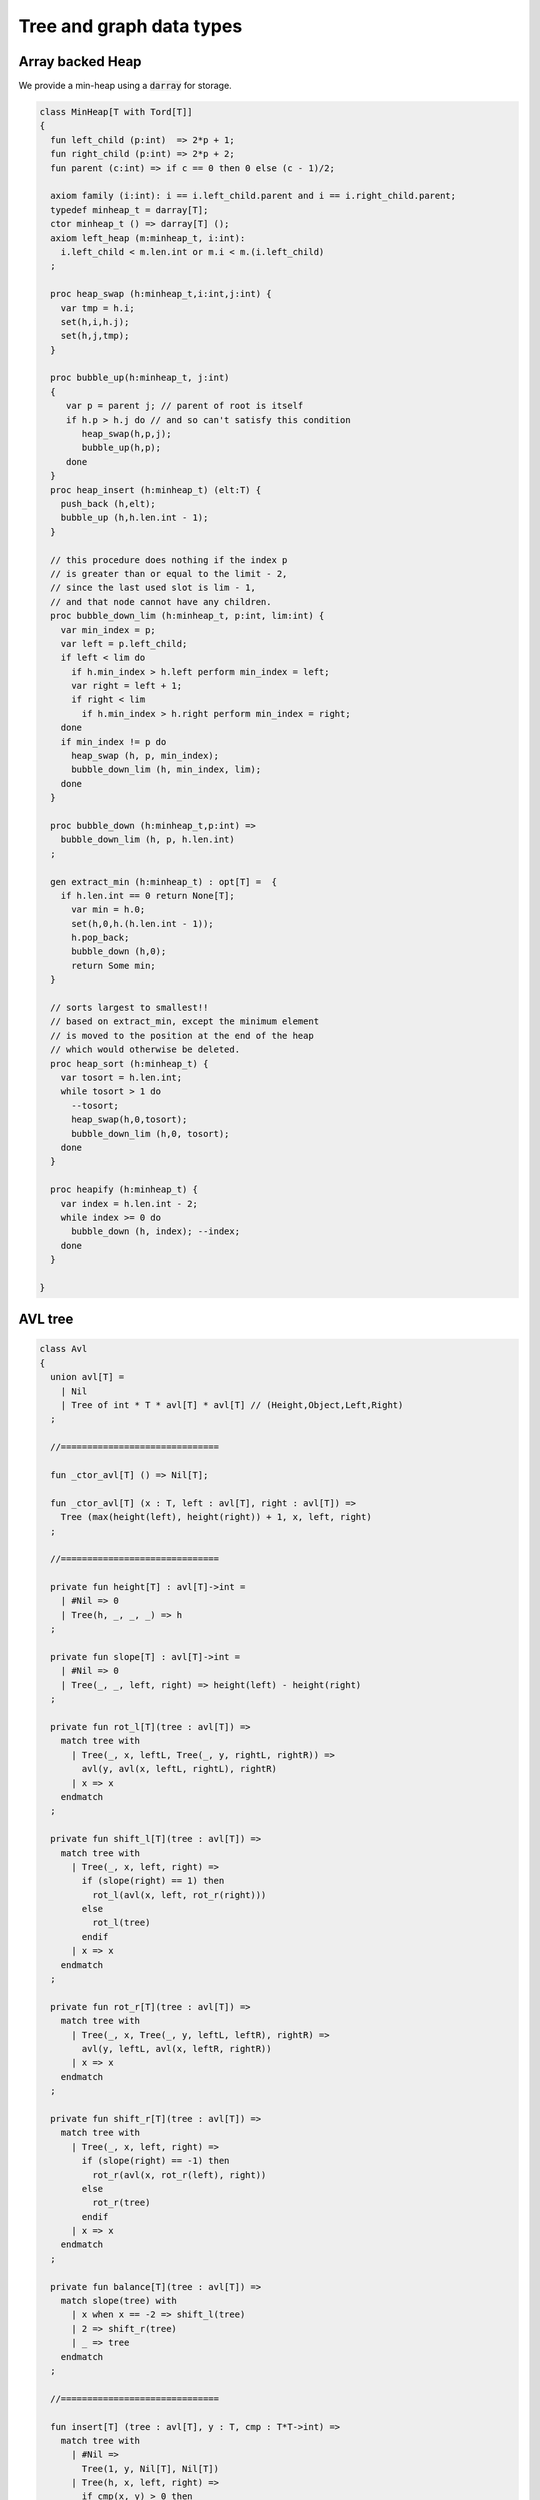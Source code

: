 
=========================
Tree and graph data types
=========================



Array backed Heap
=================

We provide a min-heap using a  :code:`darray` for storage.

.. code-block:: felix

   class MinHeap[T with Tord[T]] 
   {
     fun left_child (p:int)  => 2*p + 1;
     fun right_child (p:int) => 2*p + 2;
     fun parent (c:int) => if c == 0 then 0 else (c - 1)/2;
   
     axiom family (i:int): i == i.left_child.parent and i == i.right_child.parent;
     typedef minheap_t = darray[T];
     ctor minheap_t () => darray[T] ();
     axiom left_heap (m:minheap_t, i:int): 
       i.left_child < m.len.int or m.i < m.(i.left_child)
     ;
   
     proc heap_swap (h:minheap_t,i:int,j:int) { 
       var tmp = h.i; 
       set(h,i,h.j); 
       set(h,j,tmp); 
     }
   
     proc bubble_up(h:minheap_t, j:int)
     {
        var p = parent j; // parent of root is itself
        if h.p > h.j do // and so can't satisfy this condition
           heap_swap(h,p,j);
           bubble_up(h,p);
        done
     }
     proc heap_insert (h:minheap_t) (elt:T) { 
       push_back (h,elt);
       bubble_up (h,h.len.int - 1);
     }
   
     // this procedure does nothing if the index p 
     // is greater than or equal to the limit - 2, 
     // since the last used slot is lim - 1, 
     // and that node cannot have any children.
     proc bubble_down_lim (h:minheap_t, p:int, lim:int) {
       var min_index = p;
       var left = p.left_child;
       if left < lim do
         if h.min_index > h.left perform min_index = left;
         var right = left + 1;
         if right < lim
           if h.min_index > h.right perform min_index = right; 
       done
       if min_index != p do
         heap_swap (h, p, min_index);
         bubble_down_lim (h, min_index, lim);
       done 
     }
   
     proc bubble_down (h:minheap_t,p:int) =>
       bubble_down_lim (h, p, h.len.int)
     ;
   
     gen extract_min (h:minheap_t) : opt[T] =  {
       if h.len.int == 0 return None[T];
         var min = h.0;
         set(h,0,h.(h.len.int - 1));
         h.pop_back; 
         bubble_down (h,0); 
         return Some min;
     }
   
     // sorts largest to smallest!!
     // based on extract_min, except the minimum element
     // is moved to the position at the end of the heap
     // which would otherwise be deleted.
     proc heap_sort (h:minheap_t) {
       var tosort = h.len.int;
       while tosort > 1 do
         --tosort;
         heap_swap(h,0,tosort);
         bubble_down_lim (h,0, tosort); 
       done
     }
   
     proc heapify (h:minheap_t) {
       var index = h.len.int - 2;
       while index >= 0 do
         bubble_down (h, index); --index; 
       done
     }
   
   }

AVL tree
========


.. code-block:: felix

   
   class Avl
   {
     union avl[T] =
       | Nil
       | Tree of int * T * avl[T] * avl[T] // (Height,Object,Left,Right)
     ;
   
     //==============================
   
     fun _ctor_avl[T] () => Nil[T];
   
     fun _ctor_avl[T] (x : T, left : avl[T], right : avl[T]) =>
       Tree (max(height(left), height(right)) + 1, x, left, right)
     ;
   
     //==============================
   
     private fun height[T] : avl[T]->int =
       | #Nil => 0
       | Tree(h, _, _, _) => h
     ;
   
     private fun slope[T] : avl[T]->int =
       | #Nil => 0
       | Tree(_, _, left, right) => height(left) - height(right)
     ;
   
     private fun rot_l[T](tree : avl[T]) =>
       match tree with
         | Tree(_, x, leftL, Tree(_, y, rightL, rightR)) =>
           avl(y, avl(x, leftL, rightL), rightR)
         | x => x
       endmatch
     ;
   
     private fun shift_l[T](tree : avl[T]) =>
       match tree with
         | Tree(_, x, left, right) =>
           if (slope(right) == 1) then
             rot_l(avl(x, left, rot_r(right)))
           else
             rot_l(tree)
           endif
         | x => x
       endmatch
     ;
   
     private fun rot_r[T](tree : avl[T]) =>
       match tree with
         | Tree(_, x, Tree(_, y, leftL, leftR), rightR) =>
           avl(y, leftL, avl(x, leftR, rightR))
         | x => x
       endmatch
     ;
   
     private fun shift_r[T](tree : avl[T]) =>
       match tree with
         | Tree(_, x, left, right) =>
           if (slope(right) == -1) then
             rot_r(avl(x, rot_r(left), right))
           else
             rot_r(tree)
           endif
         | x => x
       endmatch
     ;
   
     private fun balance[T](tree : avl[T]) =>
       match slope(tree) with
         | x when x == -2 => shift_l(tree)
         | 2 => shift_r(tree)
         | _ => tree
       endmatch
     ;
   
     //==============================
   
     fun insert[T] (tree : avl[T], y : T, cmp : T*T->int) =>
       match tree with
         | #Nil =>
           Tree(1, y, Nil[T], Nil[T])
         | Tree(h, x, left, right) =>
           if cmp(x, y) > 0 then
             balance(avl(x, (insert(left, y, cmp)), right))
           elif cmp(x, y) < 0 then
             balance(avl(x, left, insert(right, y, cmp)))
           else
             Tree(h, x, left, right)
           endif
       endmatch
     ;
   
     fun insert[T] (y : T, cmp : T*T->int) =>
       insert(Nil[T], y, cmp)
     ;
   
     //=================================
   
     fun find[T] (tree : avl[T], y : T, cmp : T*T->int) : opt[T] =>
         match tree with
           | #Nil => None[T]
           | Tree(_, x, left, right) =>
             if cmp(x, y) > 0 then
               find(left, y, cmp)
             elif cmp(x, y) < 0 then
               find(right, y, cmp)
             else
               Some x
             endif
         endmatch
       ;
   
     //=================================
   
     fun last[T] : avl[T]->T =
       | Tree(_, x, _, #Nil) => x
       | Tree(_, _, _, right) => last(right)
     ;
   
     fun all_but_last[T] : avl[T]->avl[T] =
       | Tree(_, _, left, #Nil) => left
       | Tree(_, x, left, right) => balance(avl(x, left, all_but_last(right)))
     ;
   
     //=================================
   
     fun first[T] : avl[T]->T =
       | Tree(_, x, #Nil, _) => x
       | Tree(_, _, left, _) => first(left)
     ;
   
     fun all_but_first[T] : avl[T]->avl[T] =
       | Tree(_, _, #Nil, right) => right
       | Tree(_, x, left, right) => balance(avl(x, all_but_first(left), right))
     ;
   
     //=================================
   
     fun join[T] (A : avl[T], B : avl[T]) =>
       match A with
         | #Nil => B
         | x => balance(avl(last(A), all_but_last(A), B))
       endmatch
     ;
   
     fun remove[T] (tree : avl[T], y : T, cmp : T*T->int) =>
       match tree with
         | #Nil => Nil[T]
         | Tree(_, x, left, right) =>
           if cmp(x, y) == 1 then
             balance(avl(x, remove(left, y, cmp), right))
           elif cmp(x, y) == -1 then
             balance(avl(x, left, remove(right, y, cmp)))
           else
             join(left, right)
           endif
       endmatch
     ;
   
     //==============================
   
     fun fold_left[T, U] (f:U->T->U) (accumulated:U) (tree:avl[T]):U =>
       match tree with
         | #Nil => accumulated
         | Tree (_, x, left, right) =>
           fold_left f  (f (fold_left f accumulated left)  x) right
       endmatch
     ;
   
     fun fold_right[T, U] (f:T->U->U) (tree:avl[T]) (accumulated:U) =>
       match tree with
         | #Nil => accumulated
         | Tree (_, x, left, right) =>
           fold_right f left (f x (fold_right f right accumulated))
       endmatch
     ;
   
     //==============================
   
     proc iter[T] (f:T->void, tree:avl[T])
     {
       match tree with
         | #Nil => {}
         | Tree (_, x, left, right) => {
           iter(f, left);
           f(x);
           iter(f, right);
         }
       endmatch;
     }
   
     proc iter[T] (f:int*T->void, tree:avl[T])
     {
       proc aux (depth:int, f:int*T->void, tree:avl[T]) {
         match tree with
           | #Nil => {}
           | Tree (_, x, left, right) => {
             aux(depth + 1, f, left);
             f(depth, x);
             aux(depth + 1, f, right);
           }
         endmatch;
       }
       aux(0, f, tree);
     }
   }
   

Directed Graph
==============


.. code-block:: felix

   // Directed Cyclic graph
   
   include "std/datatype/dlist";
   include "std/datatype/partition";
   
   class DiGraph[V,E with Str[V], Str[E]] // V,E labels for graph parts
   {
     // vertices are stored in an array, so they're identified
     // by their slot number 0 origin
     typedef digraph_t = (vertices: darray[vertex_t], nedges: int);
     ctor digraph_t () => (vertices= #darray[vertex_t], nedges=0);
   
     // x index implicit, the edge source
     // y index is the edge destination
     typedef edge_t = (elabel:E, x:int,y:int, weight:double); 
     typedef vertex_t = (vlabel:V, outedges: list[edge_t]);
   
     fun len (d:digraph_t) => d.vertices.len;
    
     virtual fun default_vlabel: 1 -> V;
     virtual fun default_elabel: 1 -> E;
     fun default_vertex () => (vlabel = #default_vlabel, outedges = Empty[edge_t]);
   
     // Add an isolated vertex
     // If the vertex is already in the graph,
     // this routine just replaces the label
     // this allows adding out of order vertices
     // and adding vertices implicitly by adding edges
     proc add_vertex (d:&digraph_t, v:V, x:int) 
     {
       while x >= d*.vertices.len.int call push_back (d*.vertices, #default_vertex); 
       var pv: &V = (d*.vertices,x.size).unsafe_get_ref.vlabel;
       pv <- v;
     }
   
     proc add_weighted_edge (d:&digraph_t, x:int, y:int, elab:E, weight:double)
     {
       while x >= d*.vertices.len.int call add_vertex (d,#default_vlabel,d*.vertices.len.int); 
       while y >= d*.vertices.len.int call add_vertex (d,#default_vlabel,d*.vertices.len.int); 
       var pedges : &list[edge_t] = (d*.vertices,x.size).unsafe_get_ref.outedges;
       pedges <- (elabel=elab,x=x,y=y,weight=weight) ! *pedges;
       d.nedges.pre_incr;
     }
   
     proc add_edge (d:&digraph_t, x:int, y:int, elab:E) =>
       add_weighted_edge (d,x,y,elab,1.0)
     ;
    
     // add and edge and its reverse edge, distinct labels
     proc add_weighted_edge_pair (d:&digraph_t, x:int, y:int, felab:E, relab:E, weight:double)
     {
       add_weighted_edge(d,x,y,felab, weight);
       add_weighted_edge(d,y,x,relab, weight);
     }
   
     proc add_edge_pair (d:&digraph_t, x:int, y:int, felab:E, relab:E) =>
       add_weighted_edge_pair (d,x,y,felab,relab,1.0)
     ;
   
     // add and edge and its reverse edge, same label
     // use for undirected graph
     proc add_edge_pair (d:&digraph_t, x:int, y:int, elab:E)
     {
       add_edge(d,x,y,elab);
       add_edge(d,y,x,elab);
     }
   
    
     fun dump_digraph (d:digraph_t) : string = 
     {
       var out = "";
       reserve (&out,10000);
       var x = 0;
       for vertex in d.vertices do
         out += x.str + " " + vertex.vlabel.str + "\n";
         for edge in vertex.outedges do
           out += "  " + edge.x.str + "->" + edge.y.str + " " + 
             edge.elabel.str + 
             if edge.weight != 1.0 then " "+edge.weight.str else "" endif +
             "\n"
           ;
         done
       ++x;
       done
       return out;
     }
   
     union Vstate = Undiscovered | Discovered | Processed;
   
     typedef digraph_visitor_processing_t = 
     (
       process_vertex_early: digraph_t -> int -> 0,
       process_vertex_late: digraph_t -> int -> 0,
       process_edge: digraph_t -> int * int -> 0
     );
   
     proc dflt_pve (g:digraph_t) (x:int) {};
     proc dflt_pvl (g:digraph_t) (x:int) {};
     proc dflt_pe (g:digraph_t) (x:int, y:int) {};
   
     // default visitor does nothing
     ctor digraph_visitor_processing_t () => (
       process_vertex_early= dflt_pve,
       process_vertex_late= dflt_pvl,
       process_edge= dflt_pe
     );
   
     interface mutable_collection_t[T] {
        add: T -> 0;
        remove: 1 -> opt[T];
     }
   
     gen iterator[T] (x:mutable_collection_t[T]) () : opt[T] => x.remove ();
   
     object gstack_t[T] () implements mutable_collection_t[T] = {
       open DList[T];
       var d = dlist_t();
       method proc add (x:T) => push_back (&d,x);
       method gen remove () => pop_back (&d);
     }
   
     object gqueue_t[T] () implements mutable_collection_t[T] = {
       open DList[T];
       var d = dlist_t();
       method proc add (x:T) => push_back (&d,x);
       method gen remove () => pop_front (&d);
     }
   
     proc iter 
       (var pending:mutable_collection_t[int]) 
       (d:digraph_t) (startv:int) 
       (p:digraph_visitor_processing_t)
     {
       var state = varray[Vstate] (bound=d.len,default=Undiscovered);
       pending.add startv;
       set (state,startv,Discovered);
       //var parent = -1;
       for v in pending do // all vertex indices in queue
         p.process_vertex_early d v;
         set (state,v,Processed);
         for edge in d.vertices.v.outedges do
           var y = edge.y;
           p.process_edge d (v, y);
           match state.y do
           | #Undiscovered => 
             pending.add y; 
             set (state,y,Discovered); 
             //parent = v;
           | _ => ;
           done
         done
         p.process_vertex_late d v;
       done // vertices
     }
   
     proc breadth_first_iter (d:digraph_t) (startv:int) (p:digraph_visitor_processing_t) =>
       iter #gqueue_t[int] d startv p
     ;
   
     proc depth_first_iter (d:digraph_t) (startv:int) (p:digraph_visitor_processing_t) =>
       iter #gstack_t[int] d startv p
     ;
   
     // This routine returns a list of vertices from startv to fin, inclusive ..
     // not a list of edges.
     gen find_shortest_unweighted_path (d:digraph_t) (startv:int, fin:int) : opt[list[int]] = 
     {
       if startv == fin return Some (list(startv));
   
       open DList[int];
       var state = varray[Vstate] (bound=d.len,default=Undiscovered);
       var parents = varray[int] (bound=d.len,default= -1);
       var q = queue_t();
       enqueue &q startv;
       set (state,startv,Discovered);
       set(parents,startv,-1);
       for v in &q // all vertex indices in queue
         for edge in d.vertices.v.outedges do
           var y = edge.y;
           if y == fin do
             var path = Empty[int];
             set(parents,y,v);
             while y != startv do
               path = Cons (y,path);
               y = parents.y;
             done
             path = Cons (y,path);
             return Some path;
           else 
             match state.y do
             | #Undiscovered => 
               enqueue &q y; 
               set (state,y,Discovered); 
               set(parents,y,v);
             | _ => ;
             done
           done
         done
       return None[list[int]];
     }
   
     // find minimum spanning tree
     // Prim's algorithm, enhanced as in Skiena
     // only returns list of vertices from starting point
     gen prim (d:digraph_t) (startv:int) : list[int * int] = 
     {
       var INF=DINFINITY;
       var intree = varray[bool] (bound=d.len, default=false);
       var distance = varray[double] (bound=d.len, default=INF);
       var fromv = varray[int] (bound=d.len, default= -1);
       var span = Empty[int * int];
       var src = -1;
       var v = startv;
       while not intree.v do
         set(intree,v,true);
         for edge in d.vertices.v.outedges do
           var w = edge.y;
           var weight = edge.weight;
           if distance.w > weight and not intree.w do
             set(distance,w,weight);
             set(fromv,w,v);
           done
         done
   
         // find closest out of tree vertex
         var dist = INF;
         src = -1;
         for var i in 0 upto intree.len.int - 1 do
           if not intree.i and dist > distance.i do
             dist = distance.i;
             v = i;
             src = fromv.i;
           done // not in tree
         done // each vertex i
         // v is set to closest out of tree vertex and 
         // src to the vertex it comes from
         // if there is one, otherwise v is unchanged and so remains in tree
         // and src stays at -1
         if src != -1 do span = Cons ( (src,v), span); done
       done // each v not in tree
       return rev span;
     }
   
   }
   
   instance DiGraph[string, string] 
   {
     fun default_vlabel () => "Unlabelled Vertex";
     fun default_elabel () => "Unlabelled Edge";
   }
   
   
   

Partition with Union-Find
=========================


Partition range of integers 0 through n-1.
Features classic union-find data structure.

.. code-block:: felix

   class Partition
   {
     // internal array based union find 
     typedef partition_t = (
       parents: varray[int],
       sizes : varray[int],
       n: int
     );
   
     ctor partition_t (nelts:int) => (
       n=nelts, 
       parents=varray[int] (bound=nelts.size,used=nelts.size,f=(fun (i:size)=>i.int)),
       sizes=varray[int] (bound=nelts.size,default=1)
     );
   
     // find canonical representative of partition containing element
     // can't fail, returns -1 if the input i is out of range of the partition
     fun find (s:&partition_t, i:int) => 
       if i < 0 or i>= s*.n then -1 else
         let val p = s*.parents.i in 
         if p == i then i 
         else find (s,p) 
         endif
       endif
     ;
   
     // merge classes , keeping tree balanced
     // can't fail, does nothing if either s1 or s2 is out of range of the partition
     proc merge (s: &partition_t, s1:int, s2:int) {
       var r1 = find (s,s1);
       if r1 == -1 return;
       var r2 = find (s,s2);
       if r2 == -1 return;
       if r1 != r2 do 
         var m = s*.sizes.r1 + s*.sizes.r2;
         if s*.sizes.r1 >= s*.sizes.r2 do
           set (s*.sizes,r1,m);
           set (s*.parents,r2,r1);
         else
           set (s*.sizes,r2,m);
           set (s*.parents,r1,r2);
         done
       done
     }
   
     // partition 0:n-1 with equivalence relation
     gen partition (n:int, equiv:int * int -> bool) =
     {
       var p = partition_t n;
       for var i in 0 upto  n - 1 
         for var j in i + 1 upto n - 1 
           if equiv (i,j) call merge (&p,i,j)
       ;
       return p;
     } 
   
     // return an equivalence relation from a partition
     gen equiv (s:&partition_t) : int * int -> bool => 
       fun (x:int, y:int) => find (s,x) == find (s,y)
     ;
   
     // create a partition from an equivalence relation
     // constructor syntax 
     ctor partition_t (n:int, equiv: int * int -> bool) => partition (n,equiv);
   
     // create an equivalence relation from a property
     // assuming the property return type has equality
     fun mk_equiv[T with Eq[T]] (f:int -> T) => 
       fun (x:int, y:int) => f x == f y
     ;  
   }
   

Binary Search Tree
==================



Description.
============

A mutable binary tree with a label and parent uplink
satisfying the property that for any node, all elements
in the left subtree are less than the node label,
and all elements in the right subtree are greater than
or equal to the node label.


Implementation.
---------------

This version requires and uses the default total order
on the label.


.. code-block:: felix

   class BinarySearchTree[T with Tord[T]]
   {

Type.
-----


.. code-block:: felix

     typedef bstree_node_t =
       (
         elt: T,
         parent:bstree_t, 
         left:bstree_t, 
         right:bstree_t
       )
     ;
     union bstree_t = 
       | #Empty 
       | Node of &bstree_node_t 
     ;
   

Quick Checks.
-------------


.. code-block:: felix

   
     fun leaf: bstree_t -> bool =
       | #Empty => false
       | Node p => 
         match p*.left, p*.right with 
         | #Empty, Empty => true 
         | _ => false
     ;
   
     fun leaf_or_empty : bstree_t -> bool =
       | #Empty => true
       | x => leaf x
     ;
   

String representation
---------------------


.. code-block:: felix

     instance Str[bstree_t] {
       fun str : bstree_t -> string =
         | #Empty => "()"
         | Node p =>
           p*.elt.str + "(" + p*.left.str + ") (" + p*.right.str + ")"
       ;
     }
   

Find.
-----

Find the subtree with top node equal to the given
value, or Empty if not found.

.. code-block:: felix

     // Skiena p78
     fun find (tree:bstree_t) (elt:T) : bstree_t =>
       // saves passing invariant elt
       let fun aux (tree:bstree_t) : bstree_t =>
         match tree with 
         | #Empty => tree
         | Node p => 
            if p*.elt == elt then tree
            elif elt < p*.elt then aux p*.left
            else aux p*.right
         endmatch
       in aux tree
     ;
   

min.
----

Find the minimum subtree in the tree which is the left
most bottom leaf.

.. code-block:: felix

     fun min (x:bstree_t) =>
       match x with 
       | #Empty => x
       | Node p =>
         let fun aux (p:&bstree_node_t) =>
           match *p.left with
           | #Empty => Node p 
           | Node p => aux p
         in aux p
      ; 

iter.
-----

Procedural preorder iteration visits values
in ascending order.

.. code-block:: felix

      proc iter (f: T -> 0) (x:bstree_t) =
      {
         proc aux (x:bstree_t) = {
           match x with
           | #Empty => ;
           | Node p =>
             aux p*.left;
             f p*.elt;
             aux p*.right;
           endmatch;
         }
        aux x;
      }
   

Fold.
-----

Easily defined given iter, this should be generalised elsewhere!

.. code-block:: felix

     fun fold_left[U] (_f:U->T->U) (init:U) (x:bstree_t): U = {
       var sum = init;
       iter proc (elt:T) { sum = _f sum elt; } x;
       return sum;
     }
   

Map.
----

Easily defined given iter. Note the tree structure is NOT preserved.

.. code-block:: felix

     fun map[U] (_f:T->U) (x:bstree_t): BinarySearchTree[U]::bstree_t = {
       var res = BinarySearchTree::Empty[U];
       iter proc (elt:T) { BinarySearchTree[U]::insert &res elt._f; } x;
       return res;
     }
   

Constructors.
-------------


.. code-block:: felix

     ctor bstree_t () => Empty;
     ctor bstree_node_t (x:T) => (parent=Empty,elt=x,left=Empty,right=Empty);
     ctor bstree_node_t (x:T, p:bstree_t) => (parent=p,elt=x,left=Empty,right=Empty);
   
     ctor bstree_t (x:T) => Node (new (bstree_node_t x));
     ctor bstree_t (x:T, p:bstree_t) => Node (new (bstree_node_t (x,p)));
   

Insert routine
--------------


.. code-block:: felix

     // Note: this routine disallows duplicates.
     proc insert_with_parent (p:&bstree_t) (parent:bstree_t) (elt:T)
     {
       proc aux (p:&bstree_t) (parent:bstree_t) {
         match *p with
         | #Empty => p <- bstree_t (elt,parent);
         | Node q =>
           if elt < q*.elt do
             aux q.left (*p);
           elif elt > q*.elt do
             aux q.right (*p);
           done //otherwise it's already in there
         endmatch;
       }
       aux p parent;
     }
     proc insert (p:&bstree_t) (elt:T) => insert_with_parent p Empty elt;
   

Comprehension.
--------------

Make a tree from an option stream.

.. code-block:: felix

     ctor bstree_t  (f:1->opt[T]) = {
       var x = Empty;
       var ff = f;
       proc aux () {
         match #ff with
         | Some y => insert &x y; aux();
         | #None => ;
         endmatch;
       }
       aux();
       return x;
     }
   

Iterator.
---------

Ab interesting routine, related to  :code:`iter`.

.. code-block:: felix

     gen iterator (x:bstree_t) () : opt[T] =
     {
       match x with
       | #Empty => return None[T];
       | Node p =>
         var ff = iterator p*.left; // closure for generator
       left:>
         var elt_opt = #ff;
         match elt_opt with
         | #None => ;
         | Some v => 
           yield elt_opt;
           goto left;
         endmatch;
   
         yield Some (p*.elt);
   
         ff = iterator p*.right;
       right:>
         elt_opt = #ff;
         match elt_opt with
         | #None => return None[T];
         | Some _ => 
           yield elt_opt;
           goto right;
         endmatch;
       endmatch;
     }

As a set.
---------


.. code-block:: felix

     instance Set[bstree_t,T] {
       fun \in (elt:T, container:bstree_t) =>
         match find container elt with
         | #Empty => false
         | _ => true
         endmatch
       ;
     }
     inherit Set[bstree_t,T];
   

As a container.
---------------


.. code-block:: felix

     instance Container[bstree_t, T] {
       // not tail rec
       fun len (x:bstree_t) =>
         let fun aux (x:bstree_t) (sum:size) =>
           match x with 
           | #Empty => sum
           | Node p =>
             aux p*.left (aux p*.right (sum+1uz)) 
           endmatch
         in aux x 0uz
       ;
   
       // faster than counting then comparing to 0
       fun empty: bstree_t -> bool =
         | #Empty => true
         | _ => false
       ;
      
     }
     inherit Container[bstree_t,T];
   

Delete by value.
----------------

Ensures the tree doesn't contain the specified value.

.. code-block:: felix

     // deletes the first copy of the element found
     proc delete_element (p:&bstree_t) (elt:T)
     {
       proc aux (p:&bstree_t) {
         match *p with
         | #Empty => ; // not found, nothing to do
         | Node q =>
           if elt == q*.elt do // found it
             var par = q*.parent;
             match q*.left, q*.right with
             // no kids
             | #Empty, Empty => p <- Empty;
   
             // right kid only
             | #Empty, Node child => 
               p <- q*.right;
               child.parent <-par;
   
             // left kid only
             | Node (child) , Empty => 
               p <- q*.left;
               child.parent <- par;
   
             // two kids
             // overwrite elt with min elt of right kid
             // then delete that elt's original node
             // which is the leftmost descendant of the right kid
   
             | _, Node child =>
               match min q*.right with
               | #Empty => assert false;
               | Node k => 
                 var m = k*.elt;
                 q.elt <- m;
                 delete_element q.right m; 
                   // this looks nasty and is poor syle but
                   // it's not recursive because the element 
                   // is a leaf and has no children
               endmatch;
             endmatch;
           elif elt < q*.elt do
             aux q.left;
           else
             aux q.right;
           done
         endmatch;
       }
       aux p;
     }
   
   } // class
   

Judy Arrays
===========


.. code-block:: felix

   
   // NOTES: The Felix type 'address' is the correct type for Judy Word
   // However it is also an unsigned integer type (int or long depending
   // on platform)
   //
   // But Felix doesn't support automatic int/address conversions
   //
   // So we will (later) use a typeset to fix this!
   class Judy
   {
     requires package "judy";
     requires header "#include <Judy.h>";
     open C_hack;
   
     type word = "Word_t";
     ctor word: !ints = "(Word_t)$1";
     ctor word: address = "(Word_t)$1";
     ctor int: word = "(int)$1";
     ctor uint: word = "(int)$1";
     ctor ulong: word = "(unsigned long)$1";
     ctor size: word = "(size_t)$1";
     ctor address: word = "(void*)$1";
     fun isNULL: word -> bool = "$1==0";
     fun isNULL: &word -> bool = "$1==0";
   
     type JError_t = "JError_t";
   
     private body mkjudy =
       """
         static void **_mkjudy(FLX_APAR_DECL ::flx::gc::generic::gc_shape_t *jptr_map){
           typedef void *voidp; // syntax
           void **m = new (*PTF gcp, *jptr_map, false) voidp; 
           *m=0;
           return m;
         }
       """
     ;
   
     // the "value" of a judy array is just a void*
     // to mutate it though, we need it to be on the heap
     // and use the pointer to that object as the array,
     // so that it can be copied about
     private body j1free =
       """
         static void _j1free(::flx::gc::generic::collector_t*,void *p) {
           //printf("Free J1Array %p\\n",p);
           JError_t je;
           Judy1FreeArray((void**)p, &je); 
         }
       """
     ;
     private type J1Array_ = "void*"
       requires 
         scanner "::flx::gc::generic::Judy1_scanner",
         header '#include "flx_judy_scanner.hpp"',
         finaliser '_j1free',
         j1free
     ;
     _gc_pointer _gc_type J1Array_ type J1Array = "void**" requires property "needs_gc"; 
   
     gen _ctor_J1Array: 1 -> J1Array = "_mkjudy(FLX_POINTER_TO_THREAD_FRAME, &@0)" 
       requires 
         mkjudy,
         property "needs_gc"
     ;
   
     proc free: J1Array = "_j1free(NULL,$1);" requires j1free;
   
     proc Judy1Set: J1Array * word * &JError_t * &int =
       "*$4=Judy1Set($1,$2,$3);";
   
     proc Judy1Unset: J1Array * word * &JError_t * &int =
       "*$4=Judy1Unset($1,$2,$3);";
   
     proc Judy1Test: J1Array * word * &JError_t * &int =
       "*$4=Judy1Test(*$1,$2,$3);";
   
     instance Set[J1Array,word] {
       fun \in (x:word, a:J1Array) : bool = {
         var e:JError_t;
         var r:int;
         Judy1Test(a,x,&e,&r);
         return r == 1;
       }
     }
     proc Judy1Count: J1Array * word * word* &JError_t * &word =
       "*$5=Judy1Count(*$1,$2,$3,$4);";
   
     proc Judy1ByCount: J1Array * word * &word * &JError_t * &word =
       "*$5=Judy1ByCount(*$1,$2,$3,$4);";
   
     proc Judy1FreeArray: J1Array * &JError_t * &word =
       "*$3=Judy1FreeArray($1,$2);";
   
     proc Judy1MemUsed: J1Array * &word = "*$2=Judy1MemUsed(*$1);";
   
     proc Judy1First: J1Array * &word * &JError_t * &int =
       "*$4=Judy1First(*$1,$2,$3);";
   
     proc Judy1Next: J1Array * &word * &JError_t * &int =
       "*$4=Judy1Next(*$1,$2,$3);";
   
     proc Judy1Last: J1Array * &word * &JError_t * &int =
       "*$4=Judy1Last(*$1,$2,$3);";
   
     proc Judy1Prev: J1Array * &word * &JError_t * &int =
       "*$4=Judy1Prev(*$1,$2,$3);";
   
     proc Judy1FirstEmpty: J1Array * &word * &JError_t * &int =
       "*$4=Judy1FirstEmpty(*$1,$2,$3);";
   
     proc Judy1NextEmpty: J1Array * &word * &JError_t * &int =
       "*$4=Judy1NextEmpty(*$1,$2,$3);";
   
     proc Judy1LastEmpty: J1Array * &word * &JError_t * &int =
       "*$4=Judy1LastEmpty(*$1,$2,$3);";
   
     proc Judy1PrevEmpty: J1Array * &word * &JError_t * &int =
       "*$4=Judy1PrevEmpty(*$1,$2,$3);";
   
   ///////////////////////////////////////
     private body jLfree =
       """
         static void _jLfree(::flx::gc::generic::collector_t*,void *p) {
           //printf("Free JLArray %p\\n",p);
           JError_t je;
           JudyLFreeArray((void**)p, &je); 
         }
       """
     ;
     private type JLArray_ = "void*"
       requires 
         scanner "::flx::gc::generic::JudyL_scanner",
         header '#include "flx_judy_scanner.hpp"',
         finaliser '_jLfree',
         jLfree
     ;
     _gc_pointer _gc_type JLArray_ type JLArray = "void**" requires property "needs_gc"; 
   
     gen _ctor_JLArray: 1 -> JLArray = "_mkjudy(FLX_POINTER_TO_THREAD_FRAME, &@0)" 
       requires 
         mkjudy,
         property "needs_gc"
     ;
   
     proc free: JLArray = "_jLfree(NULL,$1);" requires jLfree;
   
   
     proc JudyLIns: JLArray * word * &JError_t * &&word =
       "*(Word_t**)$4=(Word_t*)JudyLIns($1,$2,$3);";
   
     proc JudyLDel: JLArray * word * &JError_t * &int =
       "*$4=JudyLDel($1,$2,$3);";
   
     proc JudyLGet: JLArray * word * &JError_t * &&word =
       "*$4=(Word_t*)JudyLGet(*$1,$2,$3);";
   
     proc JudyLCount: JLArray * word * word * &JError_t * &word =
       "*$5=JudyLCount(*$1,$2,$3,$4);";
   
     proc JudyLByCount: JLArray * word * &word * &JError_t * &&word =
       "*$5=JudyLCount(*$1,$2,$3,$4);";
   
     proc JudyLFreeArray: JLArray * &JError_t * &word =
       "*$3=JudyLFree($1,$2);";
   
     proc JudyLMemUsed: JLArray * &word =
       "*$2=JudyLMemUsed(*$1);";
   
     proc JudyLFirst: JLArray * &word * &JError_t * &&word =
       "*(Word_t**)$4=(Word_t*)JudyLFirst(*$1,$2,$3);";
   
     proc JudyLNext: JLArray * &word * &JError_t * &&word =
       "*(Word_t**)$4=(Word_t*)JudyLNext(*$1,$2,$3);";
   
     proc JudyLLast: JLArray * &word * &JError_t * &&word =
       "*(Word_t**)$4=(Word_t*)JudyLLast(*$1,$2,$3);";
   
     proc JudyLPrev: JLArray * &word * &JError_t * &&word =
       "*(Word_t**)$4=(Word_t*)JudyLPrev(*$1,$2,$3);";
   
     proc JudyLFirstEmpty: JLArray * &word * &JError_t * &word =
       "*$4=JudyLFirstEmpty(*$1,$2,$3);";
   
     proc JudyLNextEmpty: JLArray * &word * &JError_t * &word =
       "*$4=JudyLNextEmpty(*$1,$2,$3);";
   
     proc JudyLLastEmpty: JLArray * &word * &JError_t * &word =
       "*$4=JudyLLastEmpty(*$1,$2,$3);";
   
     proc JudyLPrevEmpty: JLArray * &word * &JError_t * &word =
       "*$4=JudyLPrevEmpty(*$1,$2,$3);";
   
   ///////////////////////////////////////
   // We should improve the safety here, unbounded string
   // lengths .. yuck. char *buffer for results .. overruns possible!
   
     body JudySL_maxlen = "#define JUDY_SL_MAXLEN 10000";
     body jSLfree =
       """
         static void _jSLfree(::flx::gc::generic::collector_t*,void *p) {
           //printf("Free JSLArray %p\\n",p);
           JError_t je;
           JudySLFreeArray((void**)p, &je); 
         }
       """
     ;
     private type JSLArray_ = "void*"
       requires 
         scanner "::flx::gc::generic::JudySL_scanner",
         header '#include "flx_judy_scanner.hpp"',
         finaliser '_jSLfree',
         jSLfree, JudySL_maxlen
     ;
     _gc_pointer _gc_type JSLArray_ type JSLArray = "void**" requires property "needs_gc"; 
   
     gen _ctor_JSLArray: 1 -> JSLArray = "_mkjudy(FLX_POINTER_TO_THREAD_FRAME, &@0)" 
       requires 
         mkjudy ,
         property "needs_gc"
     ;
   
     proc free: JSLArray = "_jSLfree(NULL,$1);" requires jSLfree;
   
     const JUDY_SL_MAXLEN : int = "JUDY_SL_MAXLEN";
   
     proc JudySLIns: JSLArray * +char * &JError_t * &&word =
       """
         if (::std::strlen($2) >= JUDY_SL_MAXLEN) throw "JudySLIns strlen>10000";
         *(Word_t**)$4=(Word_t*)JudySLIns($1,(unsigned char*)$2,$3);
       """ requires Cxx_headers::cstring;
   
     proc JudySLDel: JSLArray * +char * &JError_t * &int =
       "*$4=JudySLDel($1,(unsigned char*)$2,$3);";
   
     proc JudySLGet: JSLArray * +char * &JError_t * &&word =
       "*$4=(Word_t*)JudySLGet(*$1,(unsigned char*)$2,$3);";
   
     proc JudySLFirst: JSLArray * +char * &JError_t * &&word =
       "*(Word_t**)$4=(Word_t*)JudySLFirst(*$1,(unsigned char*)$2,$3);";
   
     proc JudySLNext: JSLArray * +char * &JError_t * &&word =
       "*(Word_t**)$4=(Word_t*)JudySLNext(*$1,(unsigned char*)$2,$3);";
   
     proc JudySLLast: JSLArray * +char * &JError_t * &&word =
       "*$4=JudySLLast(*$1,(unsigned char*)$2,$3);";
   
     proc JudySLPrev: JSLArray * +char * &JError_t * &&word =
       "*$4=JudySLPrev(*$1,(unsigned char*)$2,$3);";
   
   ///////////////////////////////////////
   
   /* JUDYHS is not supported because there's no way to iterate 
      which is required for the GC to work
   
     type JHSArray = "void**";
     gen _ctor_JHSArray: 1 -> JHSArray = "_mkjudy()" requires mkjudy;
   
     proc free: JHSArray = "_jHSfree($1);" requires body
       """
         void _jHSfree(void **p) { JudyHSFreeArray(p); free(p); }
       """;
   
     proc JudyHSIns: JHSArray * address * word * &JError_t * &&word =
       "*$5=(Word_t*)JudyHSIns($1,$2,$3,$4);";
   
     proc JudyHSDel: JHSArray * address * word * &JError_t * &int =
       "*$5=JudyHSDel($1,$2,$3,$4);";
   
     proc JudyHSGet: JHSArray * address * word * &JError_t * &&word =
       "*$5=(Word_t*)JudyHSGet(*$1,$2,$3);";
   */
   
   }
   
   open Set[Judy::J1Array,Judy::word];
   

String Dictionary.
==================


.. code-block:: felix

   
   //$ A strdict is dictionary keyed by strings.
   //$ The strings must not contain nul bytes.
   //$
   //$ This is an ultra high performance data structure
   //$ implemented using a JudySLArray.
   //$ Typically about the same speed as a hashtable on exact key retrieval,
   //$ but with the ability to perform linear key seeking as well.
   //$ Linear seeking means searching for a key satisfying one of the total
   //$ ordering relations to a given key, including ordered iteration.
   //$
   //$ Scales to terabytes.
   //$ No other data structure can do this.
   
   class StrDict[T] {
      open Judy;
   
      //$ Type of a strdict.
      type strdict = new JSLArray;
   
      //$ Construct and empty dictionary.
      ctor strdict() => _make_strdict$ JSLArray ();
   
      proc add (x:strdict) (var key:string) (value: T) { 
        var err: JError_t;
        var slot : && T; 
        JudySLIns (_repr_ x, &key.stl_begin, &err, C_hack::cast[&&word] (&slot));
        slot <- new value;
      }
   
      //$ Construct a dictionary from a list of pairs.
      ctor strdict ( kv: list[string * T] ) = {
        var x = strdict ();
        match k,v in kv do add x k v; done
        return x;
      }
   
      
      //$ Fetch a value optionally using the given key.
      fun get (x:strdict) (var key: string) : opt[T] = {
        var err: JError_t;
        var slot : && T; 
        JudySLGet (_repr_ x, &key.stl_begin, &err, C_hack::cast[&&word] (&slot));
        return if C_hack::isNULL slot then None[T] else Some (**slot);
      }
   
      //$ Check if value is in the dictionary.
      fun haskey (x:strdict) (var key: string) : bool = 
      {
        var err: JError_t;
        var slot : && T; 
        JudySLGet (_repr_ x, &key.stl_begin, &err, C_hack::cast[&&word] (&slot));
        return slot.C_hack::isNULL.lnot;
      }
   
   
      //$ Fetch a value using the given key.
      //$ If there is no value in the dictionary with that key,
      //$ then return a default value.
     fun get_dflt (x:strdict) (key:string, dflt:T) => 
       match get x key with
       | Some v => v
       | #None => dflt
       endmatch
     ;
   
     //$ Remove a key/value pair from the dictionary if it exists.
     //$ Return a boolean value signalling if it existed. 
     gen del (x:strdict) (key: string) : bool = {
        var err: JError_t;
        var found : int;
        JudySLDel (_repr_ x, key.cstr, &err, &found);
        return found == 1; 
      }
   
      //$ Get an optional value with key greater than or equal to
      //$ the supplied NTBS (unsafe!)
      gen charp_get_ge (x:strdict) (var key: +char) : opt[T]= {
        var err: JError_t;
        var slot : && T; 
        JudySLFirst (_repr_ x, key, &err, C_hack::cast[&&word] (&slot));
        if C_hack::isNULL slot do 
          return None[T];
        else
          return Some (**slot);
        done
      }
   
      //$ Get an optional value with key greater than or equal to
      //$ the supplied string. Safer than the NTBS version but slower. 
      //$ Fails if the string contains a nul byte.
      fun get_ge (x:strdict) (var key: string)= {
        var err: JError_t;
        var slot : && T; 
        var k = array_alloc[char]$ JUDY_SL_MAXLEN+1; 
        CString::strncpy (k,key.cstr, JUDY_SL_MAXLEN);
        var result = charp_get_ge x k;
        match result with
        | Some v =>
          key = k.string;
          free k; 
          return Some (key,v);
        | #None=>
          free k;
          return None[string * T];
        endmatch ;
      }
   
        //$ Get an optional value with key greater than  (>)
        //$ the supplied NTBS (unsafe!)
        gen charp_get_gt (x:strdict) (var key: +char)= {
        var err: JError_t;
        var slot : && T; 
        JudySLNext(_repr_ x, key, &err, C_hack::cast[&&word] (&slot));
        if C_hack::isNULL slot do 
          return None[T];
        else
          return Some (**slot);
        done
      }
   
      //$ Get an optional value with key greater than (>) 
      //$ the supplied string. Safer than the NTBS version but slower. 
      //$ Fails if the string contains a nul byte.
      fun get_gt (x:strdict) (var key: string)= {
        var err: JError_t;
        var slot : && T; 
        var k = array_alloc[char]$ JUDY_SL_MAXLEN+1; 
        CString::strncpy (k,key.cstr, JUDY_SL_MAXLEN);
        var result = charp_get_gt x k;
        match result with
        | Some v =>
          key = k.string;
          free k; 
          return Some (key,v);
        | #None=>
          free k;
          return None[string * T];
        endmatch ;
      }
   
      //$ Get an optional value with key less than or equal to (<=)
      //$ the supplied NTBS (unsafe!)
      gen charp_get_le (x:strdict) (var key: +char)= {
        var err: JError_t;
        var slot : && T; 
        JudySLLast(_repr_ x, key, &err, C_hack::cast[&&word] (&slot));
        if C_hack::isNULL slot do 
          return None[T];
        else
          return Some (**slot);
        done
      }
   
      //$ Get an optional value with key less than or equal to (<=)
      //$ the supplied string. Safer than the NTBS version but slower. 
      //$ Fails if the string contains a nul byte.
      fun get_le (x:strdict) (var key: string)= {
        var err: JError_t;
        var slot : && T; 
        var k = array_alloc[char]$ JUDY_SL_MAXLEN+1; 
        CString::strncpy (k,key.cstr, JUDY_SL_MAXLEN);
        var result = charp_get_le x k;
        match result with
        | Some v =>
          key = k.string;
          free k; 
          return Some (key,v);
        | #None=>
          free k;
          return None[string * T];
        endmatch ;
      }
   
      //$ Get an optional value with key less than (<)
      //$ the supplied NTBS (unsafe!)
      gen charp_get_lt (x:strdict) (var key: +char)= {
        var err: JError_t;
        var slot : && T; 
        JudySLPrev (_repr_ x, key, &err, C_hack::cast[&&word] (&slot));
        if C_hack::isNULL slot do 
          return None[T];
        else
          return Some (**slot);
        done
      }
   
      //$ Get an optional value with key less than (<)
      //$ the supplied string. Safer than the NTBS version but slower. 
      //$ Fails if the string contains a nul byte.
      fun get_lt (x:strdict) (var key: string)= {
        var err: JError_t;
        var slot : && T; 
        var k = array_alloc[char]$ JUDY_SL_MAXLEN+1; 
        CString::strncpy (k,key.cstr, JUDY_SL_MAXLEN);
        var result = charp_get_lt x k;
        match result with
        | Some v =>
          key = k.string;
          free k; 
          return Some (key,v);
        | #None=>
          free k;
          return None[string * T];
        endmatch ;
      }
   
      //$ Get the optional first key in the dictionary into
      //$ the supplied NTBS (unsafe!)
      gen charp_first (x:strdict) (buffer:+char) = {
        set(buffer,0,char "");
        return x.charp_get_ge buffer;
      }
   
      //$ Get the optional first key in the dictionary.
      fun first (x:strdict) : opt[string * T] => x.get_ge("");
   
      instance Iterable[strdict, string * T] {
        //$ Stream iterator scanning through all key value pairs
        //$ in the dictionary, in key order.
        gen iterator (x:strdict) () : opt[string * T]  = {
          var buffer : +char = array_alloc[char](JUDY_SL_MAXLEN+1);
          var v = charp_first x buffer;
          while true do
            match v with 
            | Some vv => yield Some (string buffer, vv);
            | #None => free buffer; return None[string * T];
            endmatch;
            v = charp_get_gt x buffer;
          done
        }
     }
     inherit Streamable[strdict, string * T];
   
     instance[with Str[T]] Str[strdict]
     {
       fun str(var x:strdict) : string = 
       {
         var s = "{";
         match key,value in x.iterator do
           var entry = key +"=" + str value;
           if s == "{" do s+= entry; else s+= ", "+ entry; done
         done 
         s+="}";
         return s;
       }
     }
     inherit Str[strdict];
   
     instance Set[strdict,string] {
       fun \in (key:string, dict:strdict) => haskey dict key;
     }
     inherit Set[strdict,string];
   
   }
   
   open[T] StrDict[T];
   
   
   
